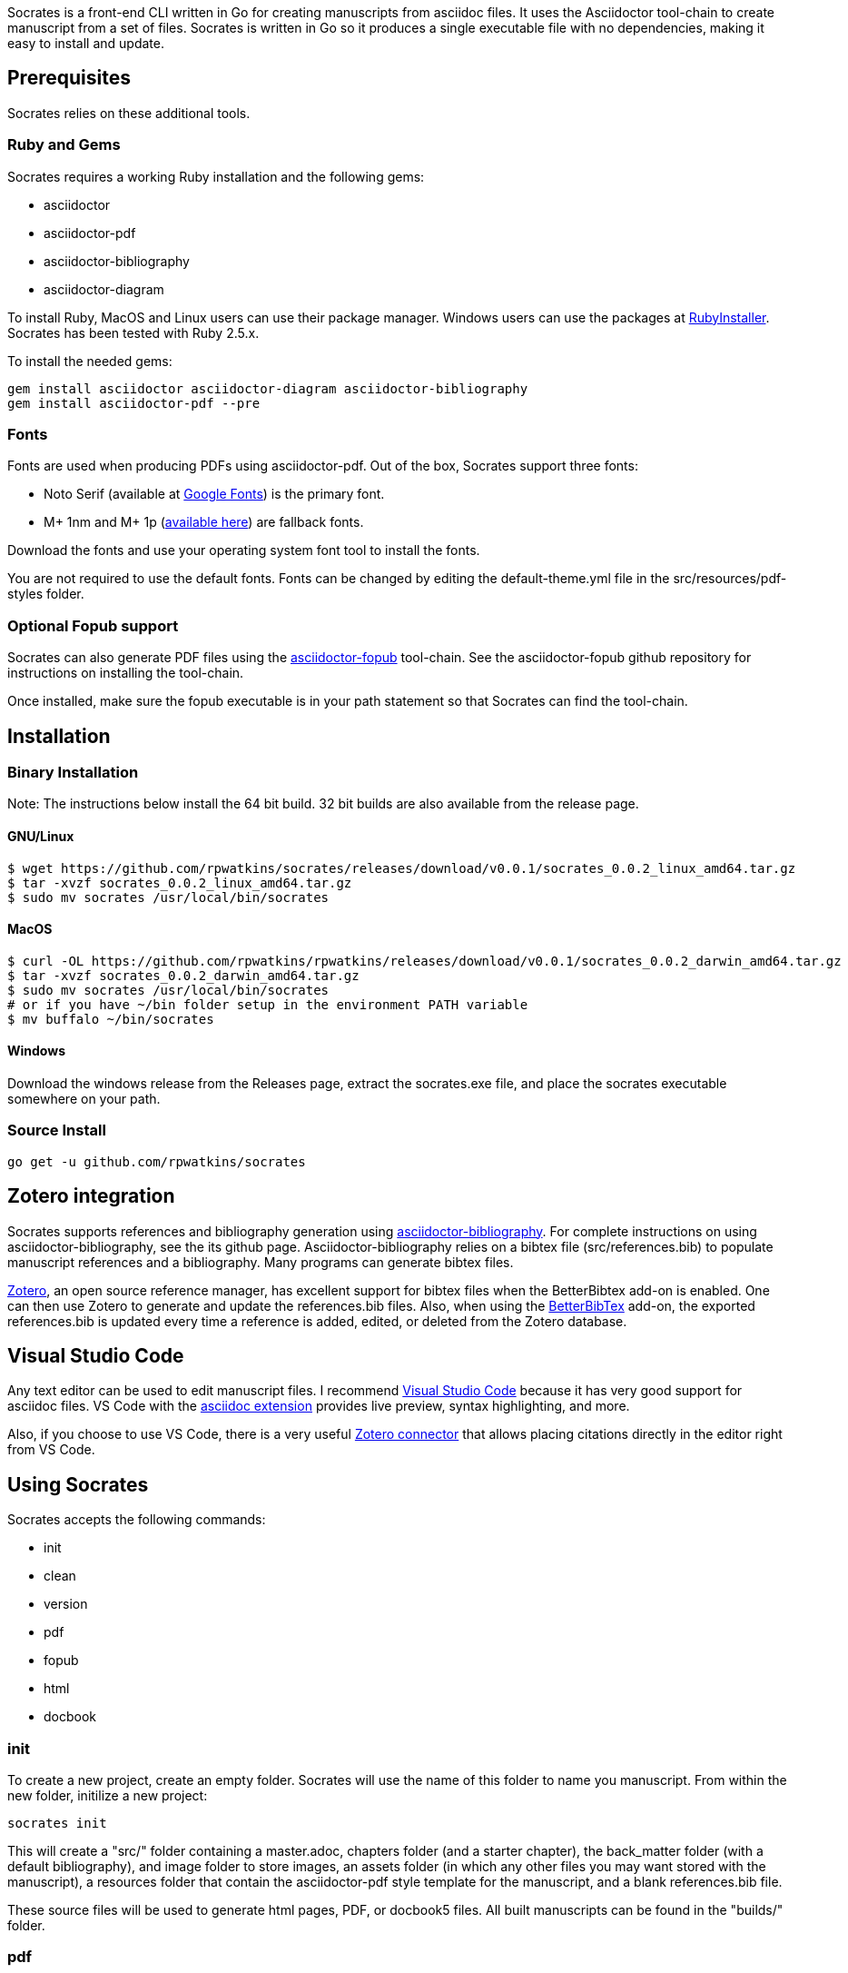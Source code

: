 :source-highlighter: rouge

Socrates is a front-end CLI written in Go for creating manuscripts from asciidoc files. It uses the Asciidoctor tool-chain to create manuscript from a set of files. Socrates is written in Go so it produces a single executable file with no dependencies, making it easy to install and update.

== Prerequisites

Socrates relies on these additional tools.

=== Ruby and Gems

Socrates requires a working Ruby installation and the following gems:

* asciidoctor
* asciidoctor-pdf
* asciidoctor-bibliography
* asciidoctor-diagram

To install Ruby, MacOS and Linux users can use their package manager. Windows users can use the packages at https://rubyinstaller.org[RubyInstaller]. Socrates has been tested with Ruby 2.5.x.

To install the needed gems:

[source,console]
----
gem install asciidoctor asciidoctor-diagram asciidoctor-bibliography
gem install asciidoctor-pdf --pre
----

=== Fonts

Fonts are used when producing PDFs using asciidoctor-pdf. Out of the box, Socrates support three fonts:

* Noto Serif (available at https://fonts.google.com/specimen/Noto+Serif?selection.family=Noto+Serif)[Google Fonts]) is the primary font.
* M+ 1nm and M+ 1p (https://github.com/rayshan/mplus-fonts[available here]) are fallback fonts.

Download the fonts and use your operating system font tool to install the fonts.

You are not required to use the default fonts. Fonts can be changed by editing the default-theme.yml file in the src/resources/pdf-styles folder.

=== Optional Fopub support

Socrates can also generate PDF files using the https://github.com/asciidoctor/asciidoctor-fopub[asciidoctor-fopub] tool-chain. See the asciidoctor-fopub github repository for instructions on installing the tool-chain. 

Once installed, make sure the fopub executable is in your path statement so that Socrates can find the tool-chain.

== Installation

=== Binary Installation

Note: The instructions below install the 64 bit build. 32 bit builds are also available from the release page.

==== GNU/Linux

[source,console]
----
$ wget https://github.com/rpwatkins/socrates/releases/download/v0.0.1/socrates_0.0.2_linux_amd64.tar.gz
$ tar -xvzf socrates_0.0.2_linux_amd64.tar.gz
$ sudo mv socrates /usr/local/bin/socrates
----

==== MacOS

[source,console]
----
$ curl -OL https://github.com/rpwatkins/rpwatkins/releases/download/v0.0.1/socrates_0.0.2_darwin_amd64.tar.gz
$ tar -xvzf socrates_0.0.2_darwin_amd64.tar.gz
$ sudo mv socrates /usr/local/bin/socrates
# or if you have ~/bin folder setup in the environment PATH variable
$ mv buffalo ~/bin/socrates
----

==== Windows

Download the windows release from the Releases page, extract the socrates.exe file, and place the socrates executable somewhere on your path.

=== Source Install

[source,console]
----
go get -u github.com/rpwatkins/socrates
----

== Zotero integration

Socrates supports references and bibliography generation using https://github.com/riboseinc/asciidoctor-bibliography[asciidoctor-bibliography]. For complete instructions on using asciidoctor-bibliography, see the its github page. Asciidoctor-bibliography relies on a bibtex file (src/references.bib) to populate manuscript references and a bibliography. Many programs can generate bibtex files.

https://www.zotero.org[Zotero], an open source reference manager, has excellent support for bibtex files when the BetterBibtex add-on is enabled. One can then use Zotero to generate and update the references.bib files. Also, when using the https://github.com/retorquere/zotero-better-bibtex[BetterBibTex] add-on, the exported references.bib is updated every time a reference is added, edited, or deleted from the Zotero database.

== Visual Studio Code

Any text editor can be used to edit manuscript files. I recommend https://code.visualstudio.com[Visual Studio Code] because it has very good support for asciidoc files. VS Code with the https://marketplace.visualstudio.com/items?itemName=joaompinto.asciidoctor-vscode[asciidoc extension] provides live preview, syntax highlighting, and more.

Also, if you choose to use VS Code, there is a very useful https://marketplace.visualstudio.com/items?itemName=mblode.zotero[Zotero connector] that allows placing citations directly in the editor right from VS Code.

== Using Socrates

Socrates accepts the following commands:

* init
* clean
* version
* pdf
* fopub
* html
* docbook

=== init

To create a new project, create an empty folder. Socrates will use the name of this folder to name you manuscript.
From within the new folder, initilize a new project:

[source,console]
----
socrates init
----

This will create a "src/" folder containing a master.adoc, chapters folder (and a starter chapter), the back_matter folder (with a default bibliography), and image folder to store images, an assets folder (in which any other files you may want stored with the manuscript), a resources folder that contain the asciidoctor-pdf style template for the manuscript, and a blank references.bib file.

These source files will be used to generate html pages, PDF, or docbook5 files. All built manuscripts can be found in the "builds/" folder.

=== pdf

[source,console]
----
socrates pdf
----

The pdf command creates a PDF file using asciidoctor-pdf and the included default style template.

=== html

[source,console]
----
socrates html
----

The html command creates a self-contained web page (html file). Images are inlined using the data-uri switch in asciidoctor.

=== fopub

[source,console]
----
socrates fopub
----

The fopub command creates a PDF file using the asciidoctor-fopub tool-chain.

=== docbook

[source,console]
----
socrates docbook
----

The docbook command creates a docbook5 compatible xml file.

=== clean

[source,console]
----
socrates clean
----

The clean command empties all builds in the build folder.

=== version

[source,console]
----
socrates version
----

The version command displays the current Socrates version number.

== Roadmap

* add command to easily add a new manuscript file (chapter, section, etc) with include directive in parent



